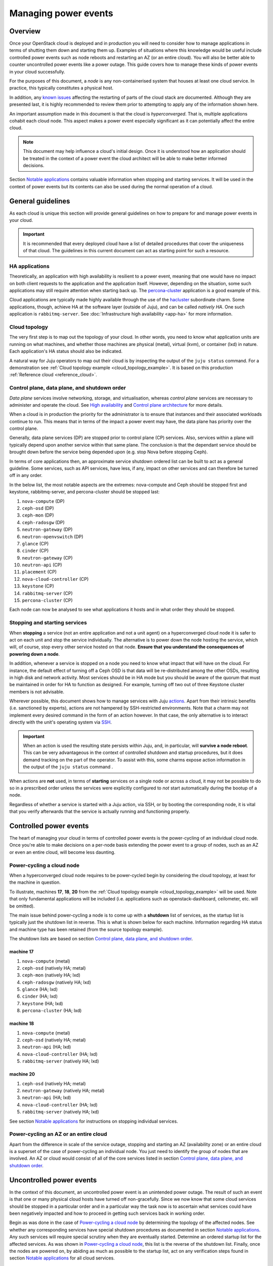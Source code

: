 .. _managing_power_events:

=====================
Managing power events
=====================

Overview
--------

Once your OpenStack cloud is deployed and in production you will need to
consider how to manage applications in terms of shutting them down and starting
them up. Examples of situations where this knowledge would be useful include
controlled power events such as node reboots and restarting an AZ (or an entire
cloud). You will also be better able to counter uncontrolled power events like
a power outage. This guide covers how to manage these kinds of power events in
your cloud successfully.

For the purposes of this document, a *node* is any non-containerised system
that houses at least one cloud service. In practice, this typically constitutes
a physical host.

In addition, any `known issues`_ affecting the restarting of parts of the cloud
stack are documented. Although they are presented last, it is highly
recommended to review them prior to attempting to apply any of the information
shown here.

An important assumption made in this document is that the cloud is
*hyperconverged*. That is, multiple applications cohabit each cloud node. This
aspect makes a power event especially significant as it can potentially affect
the entire cloud.

.. note::

   This document may help influence a cloud's initial design. Once it
   is understood how an application should be treated in the context
   of a power event the cloud architect will be able to make better
   informed decisions.

Section `Notable applications`_ contains valuable information when stopping and
starting services. It will be used in the context of power events but its
contents can also be used during the normal operation of a cloud.

General guidelines
------------------

As each cloud is unique this section will provide general guidelines on how to
prepare for and manage power events in your cloud.

.. important::

   It is recommended that every deployed cloud have a list of detailed
   procedures that cover the uniqueness of that cloud. The guidelines
   in this current document can act as starting point for such a
   resource.

HA applications
~~~~~~~~~~~~~~~

Theoretically, an application with high availability is resilient to a power
event, meaning that one would have no impact on both client requests to the
application and the application itself. However, depending on the situation,
some such applications may still require attention when starting back up. The
`percona-cluster`_ application is a good example of this.

Cloud applications are typically made highly available through the use of the
`hacluster`_ subordinate charm. Some applications, though, achieve HA at the
software layer (outside of Juju), and can be called *natively HA*. One such
application is ``rabbitmq-server``. See :doc:`Infrastructure high availability
<app-ha>` for more information.

Cloud topology
~~~~~~~~~~~~~~

The very first step is to map out the topology of your cloud. In other words,
you need to know what application units are running on what machines, and
whether those machines are physical (metal), virtual (kvm), or container (lxd)
in nature. Each application's HA status should also be indicated.

A natural way for Juju operators to map out their cloud is by inspecting the
output of the ``juju status`` command. For a demonstration see :ref:`Cloud
topology example <cloud_topology_example>`. It is based on this production
:ref:`Reference cloud <reference_cloud>`.

Control plane, data plane, and shutdown order
~~~~~~~~~~~~~~~~~~~~~~~~~~~~~~~~~~~~~~~~~~~~~

*Data plane* services involve networking, storage, and virtualisation, whereas
*control plane* services are necessary to administer and operate the cloud.
See `High availability`_ and `Control plane architecture`_ for more details.

When a cloud is in production the priority for the administrator is to ensure
that instances and their associated workloads continue to run. This means that
in terms of the impact a power event may have, the data plane has priority
over the control plane.

Generally, data plane services (DP) are stopped prior to control plane (CP)
services. Also, services within a plane will typically depend upon another
service within that same plane. The conclusion is that the dependant service
should be brought down before the service being depended upon (e.g. stop Nova
before stopping Ceph).

In terms of core applications then, an approximate service shutdown ordered
list can be built to act as a general guideline. Some services, such as API
services, have less, if any, impact on other services and can therefore be
turned off in any order.

In the below list, the most notable aspects are the extremes: nova-compute and
Ceph should be stopped first and keystone, rabbitmq-server, and percona-cluster
should be stopped last:

#. ``nova-compute`` (DP)
#. ``ceph-osd`` (DP)
#. ``ceph-mon`` (DP)
#. ``ceph-radosgw`` (DP)
#. ``neutron-gateway`` (DP)
#. ``neutron-openvswitch`` (DP)
#. ``glance`` (CP)
#. ``cinder`` (CP)
#. ``neutron-gateway`` (CP)
#. ``neutron-api`` (CP)
#. ``placement`` (CP)
#. ``nova-cloud-controller`` (CP)
#. ``keystone`` (CP)
#. ``rabbitmq-server`` (CP)
#. ``percona-cluster`` (CP)

Each node can now be analysed to see what applications it hosts and in what
order they should be stopped.

Stopping and starting services
~~~~~~~~~~~~~~~~~~~~~~~~~~~~~~

When **stopping** a service (not an entire application and not a unit agent) on
a hyperconverged cloud node it is safer to act on each unit and stop the
service individually. The alternative is to power down the node hosting the
service, which will, of course, stop every other service hosted on that node.
**Ensure that you understand the consequences of powering down a node**.

In addition, whenever a service is stopped on a node you need to know what
impact that will have on the cloud. For instance, the default effect of turning
off a Ceph OSD is that data will be re-distributed among the other OSDs,
resulting in high disk and network activity. Most services should be in HA mode
but you should be aware of the quorum that must be maintained in order for HA
to function as designed. For example, turning off two out of three Keystone
cluster members is not advisable.

Wherever possible, this document shows how to manage services with Juju
`actions`_. Apart from their intrinsic benefits (i.e. sanctioned by experts),
actions are not hampered by SSH-restricted environments. Note that a charm may
not implement every desired command in the form of an action however. In that
case, the only alternative is to interact directly with the unit's operating
system via `SSH`_.

.. important::

   When an action is used the resulting state persists within Juju, and, in
   particular, will **survive a node reboot**. This can be very advantageous in
   the context of controlled shutdown and startup procedures, but it does
   demand tracking on the part of the operator. To assist with this, some
   charms expose action information in the output of the ``juju status``
   command .

When actions are **not** used, in terms of **starting** services on a single
node or across a cloud, it may not be possible to do so in a prescribed order
unless the services were explicitly configured to *not* start automatically
during the bootup of a node.

.. QUESTION

   pmatulis: It is possible to start (and stop) LXD containers in a
   certain order. Is adding this element to bundles a viable response
   to the above for LXD-based workloads?`

Regardless of whether a service is started with a Juju action, via SSH, or by
booting the corresponding node, it is vital that you verify afterwards that the
service is actually running and functioning properly.

Controlled power events
-----------------------

The heart of managing your cloud in terms of controlled power events is the
power-cycling of an individual cloud node. Once you're able to make decisions
on a per-node basis extending the power event to a group of nodes, such as an
AZ or even an entire cloud, will become less daunting.

Power-cycling a cloud node
~~~~~~~~~~~~~~~~~~~~~~~~~~

When a hyperconverged cloud node requires to be power-cycled begin by
considering the cloud topology, at least for the machine in question.

To illustrate, machines **17**, **18**, **20** from the :ref:`Cloud topology
example <cloud_topology_example>` will be used. Note that only fundamental
applications will be included (i.e. applications such as openstack-dashboard,
ceilometer, etc. will be omitted).

The main issue behind power-cycling a node is to come up with a **shutdown**
list of services, as the startup list is typically just the shutdown list in
reverse. This is what is shown below for each machine. Information regarding HA
status and machine type has been retained (from the source topology example).

The shutdown lists are based on section `Control plane, data plane, and
shutdown order`_.

machine 17
^^^^^^^^^^

#. ``nova-compute`` (metal)
#. ``ceph-osd`` (natively HA; metal)
#. ``ceph-mon`` (natively HA; lxd)
#. ``ceph-radosgw`` (natively HA; lxd)
#. ``glance`` (HA; lxd)
#. ``cinder`` (HA; lxd)
#. ``keystone`` (HA; lxd)
#. ``percona-cluster`` (HA; lxd)

machine 18
^^^^^^^^^^

#. ``nova-compute`` (metal)
#. ``ceph-osd`` (natively HA; metal)
#. ``neutron-api`` (HA; lxd)
#. ``nova-cloud-controller`` (HA; lxd)
#. ``rabbitmq-server`` (natively HA; lxd)

machine 20
^^^^^^^^^^

#. ``ceph-osd`` (natively HA; metal)
#. ``neutron-gateway`` (natively HA; metal)
#. ``neutron-api`` (HA; lxd)
#. ``nova-cloud-controller`` (HA; lxd)
#. ``rabbitmq-server`` (natively HA; lxd)

See section `Notable applications`_ for instructions on stopping individual
services.

Power-cycling an AZ or an entire cloud
~~~~~~~~~~~~~~~~~~~~~~~~~~~~~~~~~~~~~~

Apart from the difference in scale of the service outage, stopping and starting
an AZ (availability zone) or an entire cloud is a superset of the case of
power-cycling an individual node. You just need to identify the group of nodes
that are involved. An AZ or cloud would consist of all of the core services
listed in section `Control plane, data plane, and shutdown order`_.

Uncontrolled power events
-------------------------

In the context of this document, an uncontrolled power event is an unintended
power outage. The result of such an event is that one or many physical cloud
hosts have turned off non-gracefully. Since we now know that some cloud
services should be stopped in a particular order and in a particular way the
task now is to ascertain what services could have been negatively impacted and
how to proceed in getting such services back in working order.

Begin as was done in the case of `Power-cycling a cloud node`_ by determining
the topology of the affected nodes. See whether any corresponding services have
special shutdown procedures as documented in section `Notable applications`_.
Any such services will require special scrutiny when they are eventually
started. Determine an ordered startup list for the affected services. As was
shown in `Power-cycling a cloud node`_, this list is the reverse of the
shutdown list. Finally, once the nodes are powered on, by abiding as much as
possible to the startup list, act on any verification steps found in section
`Notable applications`_ for all cloud services.

.. important::

   To prevent affected machines from turning back on automatically, and thus
   interfering with the startup procedures for your cloud, it is recommended to
   disable the auto-poweron BIOS setting on all cloud nodes.

Notable applications
--------------------

This section contains application-specific shutdown/restart procedures,
well-known caveats, or just valuable tips.

As noted under `Stopping and starting services`_, this document encourages the
use of actions for managing application services. The general syntax is::

    juju run-action --wait <unit> <action>

In the procedures that follow, <unit> will be replaced by an example only (e.g.
``nova-compute/0``). You will need to substitute in the actual unit for your
cloud.

For convenience, the applications are listed here (you can also use the table
of contents in the upper left-hand-side):

+-----------------+-----------+--------------------+--------------------------+--------------------+
| `ceph-osd`_     | `cinder`_ | `keystone`_        | `neutron-openvswitch`_   | `percona-cluster`_ |
+-----------------+-----------+--------------------+--------------------------+--------------------+
| `ceph-mon`_     | `etcd`_   | `landscape`_       | `nova-compute`_          | `rabbitmq-server`_ |
+-----------------+-----------+--------------------+--------------------------+--------------------+
| `ceph-radosgw`_ | `glance`_ | `neutron-gateway`_ | `nova-cloud-controller`_ | `vault`_           |
+-----------------+-----------+--------------------+--------------------------+--------------------+

-------------------------------------------------------------------------------

.. _ceph-osd:
.. _ceph-mon:
.. _ceph-radosgw:

ceph
~~~~

All Ceph services are grouped under this one heading.

.. note::

   Some ceph-related charms are lacking in actions. Some procedures will
   involve direct intervention. See bugs `LP #1846049`_, `LP #1846050`_, `LP
   #1849222`_, and `LP #1849224`_.

shutdown
^^^^^^^^

With respect to powering down a node that hosts an OSD, by default, the Ceph
CRUSH map is configured to treat each cluster machine as a failure domain. The
default pool behaviour is to replicate data across three failure domains, and
require at least two of them to be present to accept writes. Shutting down
multiple machines too quickly may cause two of three copies of a particular
placement group to become temporarily unavailable, which would cause consuming
applications to block on writes. The CRUSH map can be configured to spread
replicas over a failure domain other than machines. See `CRUSH maps`_ in the
Ceph documentation.

The shutdown procedures for Ceph are provided for both a **cluster** and for
individual **components** (e.g. ``ceph-mon``).

cluster
"""""""

1. Ensure that the cluster is in a healthy state. From a Juju client, run a
   status check on any MON unit::

    juju ssh ceph-mon/1 sudo ceph status

2. Shut down all components/clients consuming Ceph before shutting down Ceph
   components to avoid application-level data loss.

3. Set the cluster-wide ``noout`` option, on any MON unit, to prevent data
   rebalancing from occurring when OSDs start disappearing from the network::

    juju run-action --wait ceph-mon/1 set-noout

   Query status again to ensure that the option is set::

    juju ssh ceph-mon/1 sudo ceph status

   Expected partial output is::

    health: HEALTH_WARN
    noout flag(s) set

4. Stop the RADOS Gateway service on **each** ``ceph-radosgw`` unit.

   First get the current status::

    juju ssh ceph-radosgw/0 systemctl status ceph-radosgw@\*

   Example partial output is::

    ● ceph-radosgw@rgw.ip-172-31-93-254.service - Ceph rados gateway
       Loaded: loaded (/lib/systemd/system/ceph-radosgw@.service; indirect; vendor
       preset: enabled)
          Active: active (running) since Mon 2019-09-30 21:33:53 UTC; 9min ago

   Now pause the service::

    juju run-action --wait ceph-radosgw/0 pause

   Verify that the service has stopped::

    juju ssh ceph-radosgw/0 systemctl status ceph-radosgw@\*

   Expected output is null (no output).

5. Mark all of a unit's OSDs as 'out'. Do this on **each** ``ceph-osd`` unit::

    juju run-action --wait ceph-osd/1 osd-out

   Once done, verify that all of the cluster's OSDs are *out*::

    juju ssh ceph-mon/1 sudo ceph status

   Assuming a total of six OSDs, expected partial output ("0 in") is::

    osd: 6 osds: 6 up, 0 in; 66 remapped pgs

6. Stop the MON service on **each** ``ceph-mon`` unit::

    juju ssh ceph-mon/0 sudo systemctl stop ceph-mon.service

   Verify that the MON service has stopped on each unit::

    juju ssh ceph-mon/0 systemctl status ceph-mon.service

   Expected partial output is::

    Active: inactive (dead) since Mon 2019-09-30 19:46:09 UTC; 1h 1min ago

.. important::

   Once the MON units have lost quorum you will lose the ability to
   query the cluster.

component
"""""""""

1. Ensure that the cluster is in a healthy state. On any MON::

    juju ssh ceph-mon/1 sudo ceph status

2. **ceph-mon** - To bring down a single MON service:

   a. Stop the MON service on the ``ceph-mon`` unit::

       juju ssh ceph-mon/0 sudo systemctl stop ceph-mon.service

   b. Do not bring down another MON until the cluster has recovered from the
      loss of the current one (run a status check).

3. **ceph-osd** - To bring down all the OSDs on a single unit:

   a. Mark all the OSDs on the ``ceph-osd`` unit as 'out'::

       juju run-action --wait ceph-osd/2 osd-out

   b. Do not mark OSDs on another unit as 'out' until the cluster has recovered
      from the loss of the current one (run a status check).

startup
^^^^^^^

The startup procedures for Ceph are provided for both a **cluster** and for
individual **components** (e.g. ``ceph-mon``).

cluster
"""""""

Nodes hosting Ceph services should be powered on such that the services are
started in this order:

1. ``ceph-mon``
2. ``ceph-osd``
3. ``ceph-radosgw``

**Important**: If during cluster shutdown,

a. a unit's OSDs were marked as 'out' then you must re-insert them. Do this for
   **each** ``ceph-osd`` unit::

    juju run-action --wait ceph-osd/0 osd-in

b. the ``noout`` option was set, you will need to unset it. On any MON unit::

    juju run-action --wait ceph-mon/0 unset-noout

c. a RADOS Gateway service was paused, you will need to resume it. Do this for
   **each** ``ceph-radosgw`` unit::

    juju run-action --wait ceph-radosgw/0 resume

Finally, ensure that the cluster is in a healthy state by running a status
check on any MON unit::

    juju ssh ceph-mon/0 sudo ceph status

component
"""""""""

1. Ensure that the cluster is in a healthy state. On any MON::

    juju ssh ceph-mon/0 sudo ceph status

2. **ceph-mon** - To bring up a single MON service:

   a. Start the MON service on the ``ceph-mon`` unit::

       juju ssh ceph-mon/1 sudo systemctl start ceph-mon.service

   b. Do not bring up another MON until the cluster has recovered from the
      addition of the current one (run a status check).

3. **ceph-osd** - To bring up all the OSDs on a unit:

   a. Re-insert the OSDs on the ``ceph-osd`` unit::

       juju run-action --wait ceph-osd/1 osd-in

   b. Do not re-insert OSDs on another unit until the cluster has recovered
      from the addition of the current ones (run a status check).

.. important::

   Individual OSDs on a unit cannot be started or stopped using
   actions. They are managed as a collective.

-------------------------------------------------------------------------------

cinder
~~~~~~

shutdown
^^^^^^^^

To pause the Cinder service::

    juju run-action --wait cinder/0 pause

startup
^^^^^^^

To resume the Cinder service::

    juju run-action --wait cinder/0 resume

-------------------------------------------------------------------------------

etcd
~~~~

.. note::

   The ``etcd`` charm is lacking in actions. Some procedures will
   involve direct intervention. See bug `LP #1846257`_.

shutdown
^^^^^^^^

To stop the Etcd service::

    juju ssh etcd/0 sudo systemctl stop snap.etcd.etcd

startup
^^^^^^^

To start the Etcd service::

    juju ssh etcd/0 sudo systemctl start snap.etcd.etcd

read queries
^^^^^^^^^^^^

To see the etcd cluster status. On any ``etcd`` unit::

    juju run-action --wait etcd/0 health

loss of etcd quorum
^^^^^^^^^^^^^^^^^^^

If the majority of the etcd units fail (e.g. 2 out of 3) you can scale down the
cluster (e.g. 3 to 1). However, if all hooks have not had a chance to run (e.g.
you may have to force remove and redeploy faulty units) the surviving master
will not accept new cluster members/units. In that case, do the following:

1. Scale down the cluster to 1 unit any way you can (remove faulty units / stop
   the etcd service / delete the database on the slave units).

2. Force the surviving master to become a 1-node cluster. On the appropriate
   unit:

   a. Stop the service::

       juju ssh etcd/0 sudo systemctl stop snap.etcd.etcd

   b. Connect to the unit via SSH and edit
      ``/var/snap/etcd/common/etcd.conf.yml`` by setting ``force-new-cluster``
      to 'true'.

   c. Start the service::

       juju ssh etcd/0 sudo systemctl start snap.etcd.etcd

   d. Connect to the unit via SSH and edit
      ``/var/snap/etcd/common/etcd.conf.yml`` by setting ``force-new-cluster``
      to 'false'.

3. Scale up the cluster by adding new etcd units.

-------------------------------------------------------------------------------

glance
~~~~~~

shutdown
^^^^^^^^

To pause the Glance service::

    juju run-action --wait glance/0 pause

.. important::

   If Glance is clustered using the 'hacluster' charm, first **pause**
   hacluster and then **pause** Glance.

startup
^^^^^^^

To resume the Glance service::

    juju run-action --wait glance/0 resume

.. important::

   If Glance is clustered using the 'hacluster' charm, first
   **resume** Glance and then **resume** hacluster.

-------------------------------------------------------------------------------

keystone
~~~~~~~~

shutdown
^^^^^^^^

To pause the Keystone service::

    juju run-action --wait keystone/0 pause

.. important::

   If Keystone is clustered using the 'hacluster' charm, first
   **pause** hacluster and then **pause** Keystone.

startup
^^^^^^^

To resume the Keystone service::

    juju run-action --wait keystone/0 resume

.. important::

   If Keystone is clustered using the 'hacluster' charm, first
   **resume** Keystone and then **resume** hacluster.

-------------------------------------------------------------------------------

landscape
~~~~~~~~~

.. note::

   The ``postgresql`` charm, needed by Landscape, is lacking in
   actions. Some procedures will involve direct intervention. See bug
   `LP #1846279`_.

shutdown
^^^^^^^^

1. Pause the Landscape service::

    juju run-action --wait landscape-server/0 pause

2. Stop the PostgreSQL service::

    juju ssh postgresql/0 sudo systemctl stop postgresql

3. Pause the RabbitMQ service::

    juju run-action --wait rabbitmq-server/0 pause

.. caution::

   Services other than Landscape may also be using either of the
   PostgreSQL or RabbitMQ services.

startup
^^^^^^^

The startup of Landscape should be done in the reverse order.

1. Ensure the RabbitMQ service is started::

    juju run-action --wait rabbitmq-server/0 pause

2. Ensure the PostgreSQL service is started::

    juju ssh postgresql/0 sudo systemctl start postgresql

3. Resume the Landscape service::

    juju run-action --wait landscape-server/0 pause

-------------------------------------------------------------------------------

neutron-gateway
~~~~~~~~~~~~~~~

neutron agents
^^^^^^^^^^^^^^

A cloud outage will occur if a node hosting a non-HA ``neutron-gateway`` is
power cycled due to the lack of neutron agents.

Before stopping the service you can manually check for HA status of neutron
agents on the node using the commands below. HA is confirmed by the presence of
more than one agent per **router**, in the case of L3 agents, and more than one
per **network**, in the case of DHCP agents.

To return the list of **L3 agents** serving each of the routers connected to a
node:

.. code-block:: none

   for i in `openstack network agent list | grep L3 | awk '/$NODE/ {print $2}'` ; \
   do printf "\nAgent $i serves:" ; \
       for f in `neutron router-list-on-l3-agent $i | awk '/network_id/ {print$2}'` ; \
       do printf "\n Router $f served by these agents:\n" ; \
           neutron l3-agent-list-hosting-router $f ; \
       done ; \
   done

To return the list of **DHCP agents** serving each of the networks connected to
a node:

.. code-block:: none

   for i in `openstack network agent list| grep -i dhcp |  awk '/$NODE/ {print $2}'` ; \
   do printf "\nAgent $i serves:" ; \
       for f in `neutron net-list-on-dhcp-agent $i | awk '!/+/ {print$2}'` ; \
       do printf "\nNetwork $f served by these agents:\n" ; \
           neutron dhcp-agent-list-hosting-net $f ; \
       done ; \
   done

.. note::

   Replace ``$NODE`` with the node hostname as known to OpenStack
   (i.e. ``openstack host list``).

shutdown
^^^^^^^^

To pause a Neutron gateway service::

    juju run-action --wait neutron-gateway/0 pause

startup
^^^^^^^

To resume a Neutron gateway service::

    juju run-action --wait neutron-gateway/0 resume

-------------------------------------------------------------------------------

neutron-openvswitch
~~~~~~~~~~~~~~~~~~~

shutdown
^^^^^^^^

To pause the Open vSwitch service::

    juju run-action --wait neutron-openvswitch/0 pause

startup
^^^^^^^

To resume the Open vSwitch service::

    juju run-action --wait neutron-openvswitch/0 resume

-------------------------------------------------------------------------------

nova-cloud-controller
~~~~~~~~~~~~~~~~~~~~~

shutdown
^^^^^^^^

To pause Nova controller services (Nova scheduler, Nova api, Nova network, Nova
objectstore)::

    juju run-action --wait nova-cloud-controller/0 pause

startup
^^^^^^^

To resume Nova controller services::

    juju run-action --wait nova-cloud-controller/0 resume

-------------------------------------------------------------------------------

nova-compute
~~~~~~~~~~~~

.. _nova-compute-shutdown:

shutdown
^^^^^^^^

True HA is not possible for ``nova-compute`` nor its instances. If a node
hosting this service is power-cycled the corresponding hypervisor is removed
from the pool of available hypervisors, and its instances will become
inaccessible. Generally speaking, individual hypervisors are fallible
components in a cloud. The standard response to this is to implement HA on the
instance workloads. Provided shared storage is set up, you can also move
instances to another compute node and boot them anew (state is lost) - see
`Evacuate instances`_.

To stop a Nova service:

1. Some affected nova instances may require a special shutdown sequence (e.g.
   an instance may host a workload that demands particular care when turning it
   off). Invoke them now.

2. Gracefully stop all remaining affected nova instances.

3. Pause the Nova service::

    juju run-action --wait nova-compute/0 pause

.. tip::

   If shared storage is implemented, instead of shutting down
   instances you may consider moving ("evacuating") them to another
   compute node. See `Evacuate instances`_.

startup
^^^^^^^

To resume a Nova service::

    juju run-action --wait nova-compute/0 resume

Instances that fail to come up properly can be moved to another compute host
(see `Evacuate instances`_).

-------------------------------------------------------------------------------

percona-cluster
~~~~~~~~~~~~~~~

shutdown
^^^^^^^^

To pause the Percona XtraDB service for a ``percona-cluster`` unit:

.. code-block:: none

   juju run-action --wait percona-cluster/0 pause

To gracefully shut down the cluster repeat the above for every unit.

startup
^^^^^^^

A special startup procedure is necessary regardless of how services were shut
down (gracefully, hard shutdown, or power outage).

Upon startup the cluster will be in a state described by either scenario 3 or 6
in the upstream document `How to recover a PXC cluster`_. The latter
documentation provides important context to the steps outlined below.

Both scenarios will require a unit to be assigned the role of "bootstrap node".

.. warning::

   Data loss may occur if an incorrect bootstrap node is chosen.

The steps will also involve the concept of application unit leadership. An
application leader unit is denoted by an asterisk in the Unit column of the
:command:`juju status` output.

Determine the bootstrap node
""""""""""""""""""""""""""""

Determine the bootstrap node by examining `Percona XtraDB sequence numbers`_.
The percona-cluster units either have the same sequence number or they do not.
Sequence numbers are displayed in the output of the :command:`juju status`
command.

.. note::

   Alternatively, the sequence number can be found on the corresponding
   machine's filesystem in file
   ``/var/lib/percona-xtradb-cluster/grastate.dat``.

Example #1 - Same sequence number

In this output the units have a common sequence number of '355'. This indicates
that any unit can act as the bootstrap node:

.. code-block:: console

   Unit                Workload  Agent  Machine  Public address  Ports     Message
   keystone/0*         active    idle   0        10.5.0.32       5000/tcp  Unit is ready
   percona-cluster/0   blocked   idle   1        10.5.0.20       3306/tcp  MySQL is down. Sequence Number: 355. Safe To Bootstrap: 0
     hacluster/0       active    idle            10.5.0.20                 Unit is ready and clustered
   percona-cluster/1   blocked   idle   2        10.5.0.17       3306/tcp  MySQL is down. Sequence Number: 355. Safe To Bootstrap: 0
     hacluster/1       active    idle            10.5.0.17                 Unit is ready and clustered
   percona-cluster/2*  blocked   idle   3        10.5.0.27       3306/tcp  MySQL is down. Sequence Number: 355. Safe To Bootstrap: 0
     hacluster/2*      active    idle            10.5.0.27                 Unit is ready and clustered

Example #2 - Different sequence numbers

In this output the units do not have a common sequence number. **The unit
chosen as the bootstrap node must be the one with the greatest sequence
number.** Here it is unit ``percona-cluster/2``, with a number of '1325':

.. code-block:: console

   Unit                Workload  Agent  Machine  Public address  Ports     Message
   keystone/0*         active    idle   0        10.5.0.32       5000/tcp  Unit is ready
   percona-cluster/0*  blocked   idle   1        10.5.0.20       3306/tcp  MySQL is down. Sequence Number: 1318. Safe To Bootstrap: 0
     hacluster/0*      active    idle            10.5.0.20                 Unit is ready and clustered
   percona-cluster/1   blocked   idle   2        10.5.0.17       3306/tcp  MySQL is down. Sequence Number: 1318. Safe To Bootstrap: 0
     hacluster/1       active    idle            10.5.0.17                 Unit is ready and clustered
   percona-cluster/2   blocked   idle   3        10.5.0.27       3306/tcp  MySQL is down. Sequence Number: 1325. Safe To Bootstrap: 0
     hacluster/2       active    idle            10.5.0.27                 Unit is ready and clustered

Initialise the cluster
""""""""""""""""""""""

Initialise the cluster by running the ``bootstrap-pxc`` action on the chosen
bootstrap node unit. In this example it is ``percona-cluster/2``, which happens
to be a non-leader.

.. code-block:: none

   juju run-action --wait percona-cluster/2 bootstrap-pxc

Notify the cluster of the new bootstrap UUID
""""""""""""""""""""""""""""""""""""""""""""

The cluster will typically require being notified of the new "bootstrap UUID".

In the vast majority of cases, once the ``bootstrap-pxc`` action has been run,
and the model has settled, the output to the :command:`juju status` command
will look like this:

.. code-block:: console

   Unit                Workload  Agent  Machine  Public address  Ports     Message
   keystone/0*         active    idle   0        10.5.0.32       5000/tcp  Unit is ready
   percona-cluster/0*  waiting   idle   1        10.5.0.20       3306/tcp  Unit waiting for cluster bootstrap
     hacluster/0*      active    idle            10.5.0.20                 Unit is ready and clustered
   percona-cluster/1   waiting   idle   2        10.5.0.17       3306/tcp  Unit waiting for cluster bootstrap
     hacluster/1       active    idle            10.5.0.17                 Unit is ready and clustered
   percona-cluster/2   waiting   idle   3        10.5.0.27       3306/tcp  Unit waiting for cluster bootstrap
     hacluster/2       active    idle            10.5.0.27                 Unit is ready and clustered

The message "Unit waiting for cluster bootstrap" indicates that the cluster
needs to be notified of the new bootstrap UUID, and is done via the
``notify-bootstrapped`` action. Which unit to apply this action against depends
on how the previous action was used:

#. If ``bootstrap-pxc`` was run on the leader then ``notify-bootstrapped``
   must be run on a non-leader.
#. Inversely, if ``bootstrap-pxc`` was run on a non-leader then
   ``notify-bootstrapped`` must be run on the leader.

In the current example, the first action was run on a non-leader
(``percona-cluster/2``). The second action should therefore be run on the
leader, which here is ``percona-cluster/0``:

.. code-block:: none

   juju run-action --wait percona-cluster/0 notify-bootstrapped

After the model settles, the status output should show all nodes in active and
ready state:

.. code-block:: console

   Unit                Workload  Agent  Machine  Public address  Ports     Message
   keystone/0*         active    idle   0        10.5.0.32       5000/tcp  Unit is ready
   percona-cluster/0*  active    idle   1        10.5.0.20       3306/tcp  Unit is ready
     hacluster/0*      active    idle            10.5.0.20                 Unit is ready and clustered
   percona-cluster/1   active    idle   2        10.5.0.17       3306/tcp  Unit is ready
     hacluster/1       active    idle            10.5.0.17                 Unit is ready and clustered
   percona-cluster/2   active    idle   3        10.5.0.27       3306/tcp  Unit is ready
     hacluster/2       active    idle            10.5.0.27                 Unit is ready and clustered

The percona-cluster application is now back to a clustered and healthy state.

-------------------------------------------------------------------------------

rabbitmq-server
~~~~~~~~~~~~~~~

shutdown
^^^^^^^^

To pause a RabbitMQ service::

    juju run-action --wait rabbitmq-server/0 pause

startup
^^^^^^^

To resume a RabbitMQ service::

    juju run-action --wait rabbitmq-server/0 resume

read queries
^^^^^^^^^^^^

Provided rabbitmq is running on a ``rabbitmq-server`` unit, you can perform a
status check::

    juju run-action --wait rabbitmq-server/1 cluster-status

Example partial output is:

.. code-block:: console

   Cluster status of node 'rabbit@ip-172-31-13-243'
    [{nodes,[{disc,['rabbit@ip-172-31-13-243']}]},
     {running_nodes,['rabbit@ip-172-31-13-243']},
     {cluster_name,<<"rabbit@ip-172-31-13-243.ec2.internal">>},
     {partitions,[]},
     {alarms,[{'rabbit@ip-172-31-13-243',[]}]}]

It is expected that there are no objects listed on the partitions line (as
above).

To list unconsumed queues (those with pending messages)::

    juju run-action --wait rabbitmq-server/1 list-unconsumed-queues

See `Partitions`_ and `Queues`_ in the RabbitMQ documentation.

partitions
^^^^^^^^^^

Any partitioned units will need to be attended to. Stop and start the
rabbitmq-server service for each ``rabbitmq-server`` unit, checking for status
along the way:

.. code-block:: none

   juju run-action --wait rabbitmq-server/0 pause
   juju run-action --wait rabbitmq-server/1 cluster-status
   juju run-action --wait rabbitmq-server/0 pause
   juju run-action --wait rabbitmq-server/1 cluster-status

If errors persist, the mnesia database will need to be removed from the
affected unit so it can be resynced from the other units. Do this by removing
the contents of the ``/var/lib/rabbitmq/mnesia`` directory between the stop and
start commands.

.. note::

    The network partitioning handling mode configured by the
    ``rabbitmq-server`` charm is ``autoheal``.

cluster startup problems
^^^^^^^^^^^^^^^^^^^^^^^^

By design, the last cluster node to shut down (primary broker) needs
to be the first one to start up. If the primary broker is not
available when restarting RabbitMQ units after an abnormal shut down
such as during a power loss or a scheduled cluster restart the
secondary RabbitMQ units will try to contact the primary broker for 5
minutes before giving up to start the cluster. This condition can be
identified by log entries such as

.. code-block:: console

   =WARNING REPORT==== 27-Apr-2021::19:50:45 ===
   Error while waiting for Mnesia tables: {timeout_waiting_for_tables,
                                           [rabbit_user,rabbit_user_permission,
                                            rabbit_vhost,rabbit_durable_route,
                                            rabbit_durable_exchange,
                                            rabbit_runtime_parameters,
                                            rabbit_durable_queue]}

   =INFO REPORT==== 27-Apr-2021::19:50:45 ===
   Waiting for Mnesia tables for 30000 ms, 0 retries left

   =INFO REPORT==== 27-Apr-2021::19:51:21 ===
   Timeout contacting cluster nodes: ['rabbit@juju-766a10-14',
                                      'rabbit@juju-766a10-15'].

Using the above log entries as an example, ``rabbit@juju-766a10-16``
tried to synchronize its queues with ``rabbit@juju-766a10-14`` and
``rabbit@juju-766a10-15`` but could not reach either. The cluster is
not operational.

In order to recover from this scenario both offline units,
``rabbit@juju-766a10-14`` and ``rabbit@juju-766a10-15``, need be to
started and unit ``rabbit@juju-766a10-16`` either rebooted or its
``rabbitmq-server`` service restarted once the other 2 units are
available.

It should be verified with

.. code-block:: none

   sudo rabbitmqctl cluster_status

on one of the running units that the RabbitMQ cluster is operational.
In case a unit gets stuck in an ``error`` state the command

.. code-block:: none

   juju resolve rabbitmq-server/0

can be used to clear this status.

If the primary broker is not available the cluster can be forced to
start by running the ``force-boot`` action on the remaining units,
e.g.

.. code-block:: none

   juju run-action --wait rabbitmq-server/0 force-boot

which makes use of the RabbitMQ `force_boot`_ option. The cluster will
become operational, however, it will be running on fewer units and
will not offer the same high availability and scalability. Either add
another unit or bring the missing primary broker online in order to
restore the cluster.

.. note::

   The ``force-boot`` action may cause the loss of queue data. See the
   upstream documentation on `Restarting Cluster Nodes`_ for more
   details.

.. note::

   Every unit or broker in a RabbitMQ cluster is equivalent and the
   term ``primary broker`` only applies in a shutdown scenario
   referring to the last broker to go down.

-------------------------------------------------------------------------------

vault
~~~~~

With HA Vault, each unit may need to be processed individually.

.. note::

   The vault charm is lacking in actions. Some procedures will involve direct
   intervention. See bug `LP #1846282`_.

.. warning::

   Ensure that the unseal keys are available before pausing a vault unit.

shutdown
^^^^^^^^

To pause a Vault service::

    juju run-action --wait vault/0 pause

The :command:`juju status` command will return: ``blocked, Vault service not
running``.

startup
^^^^^^^

To resume a Vault service::

    juju run-action --wait vault/0 resume

The :command:`juju status` command will return: ``blocked, Unit is sealed``.

read queries
^^^^^^^^^^^^

To see Vault service status::

    juju ssh vault/0 /snap/bin/vault status

Expected output is::

    Cluster is sealed

unsealing units
^^^^^^^^^^^^^^^

The unit will manually (and locally) need to be unsealed with its respective
``VAULT_ADDR`` environment variable and with the minimum number of unseal keys
(three here):

.. code-block:: none

   export VAULT_ADDR="http://<IP of vault unit>:8200"
   vault operator unseal <key>
   vault operator unseal <key>
   vault operator unseal <key>

Once the model has settled, the :command:`juju status` command will return:
``active, Unit is ready...``

Known issues
------------

- `LP #1804261`_ : ceph-osds will need to be restarted if they start before Vault is ready and unsealed
- `LP #1818260`_ : forget cluster node failed during cluster-relation-changed hook
- `LP #1818680`_ : booting should succeed even if vault is unavailable
- `LP #1818973`_ : vault fails to start when MySQL backend down
- `LP #1827690`_ : barbican-worker is down: Requested revision 1a0c2cdafb38 overlaps with other requested revisions 39cf2e645cba
- `LP #1840706`_ : install hook fails with psycopg2 ImportError

Consult each charm's bug tracker for full bug listings. See the `OpenStack
Charms`_ project group.

.. LINKS
.. _percona-cluster charm: https://opendev.org/openstack/charm-percona-cluster/src/branch/master/README.md#cold-boot
.. _How to recover a PXC cluster: https://www.percona.com/blog/2014/09/01/galera-replication-how-to-recover-a-pxc-cluster
.. _Percona XtraDB sequence numbers: https://www.percona.com/blog/2017/12/14/sequence-numbers-seqno-percona-xtradb-cluster/
.. _High availability: https://docs.openstack.org/arch-design/arch-requirements/arch-requirements-ha.html
.. _Control plane architecture: https://docs.openstack.org/arch-design/design-control-plane.html
.. _Evacuate instances: https://docs.openstack.org/nova/latest/admin/evacuate.html
.. _hacluster: https://jaas.ai/hacluster
.. _OpenStack Charms: https://launchpad.net/openstack-charms
.. _SSH: https://juju.is/docs/olm/accessing-individual-machines-with-ssh
.. _CRUSH maps: https://docs.ceph.com/docs/master/rados/operations/crush-map
.. _actions: https://juju.is/docs/olm/working-with-actions
.. _Partitions: https://www.rabbitmq.com/partitions.html
.. _Queues: https://www.rabbitmq.com/queues.html
.. _force_boot: https://www.rabbitmq.com/rabbitmqctl.8.html#force_boot
.. _Restarting Cluster Nodes: https://www.rabbitmq.com/clustering.html#restarting

.. BUGS
.. _LP #1804261: https://bugs.launchpad.net/charm-ceph-osd/+bug/1804261
.. _LP #1818260: https://bugs.launchpad.net/charm-rabbitmq-server/+bug/1818260
.. _LP #1818680: https://bugs.launchpad.net/charm-ceph-osd/+bug/1818680
.. _LP #1818973: https://bugs.launchpad.net/vault-charm/+bug/1818973
.. _LP #1827690: https://bugs.launchpad.net/charm-barbican/+bug/1827690
.. _LP #1840706: https://bugs.launchpad.net/vault-charm/+bug/1840706
.. _LP #1846049: https://bugs.launchpad.net/charm-ceph-mon/+bug/1846049
.. _LP #1846050: https://bugs.launchpad.net/charm-ceph-mon/+bug/1846050
.. _LP #1846257: https://bugs.launchpad.net/charm-etcd/+bug/1846257
.. _LP #1846279: https://bugs.launchpad.net/postgresql-charm/+bug/1846279
.. _LP #1846282: https://bugs.launchpad.net/vault-charm/+bug/1846282
.. _LP #1846375: https://bugs.launchpad.net/vault-charm/+bug/1846375
.. _LP #1849222: https://bugs.launchpad.net/charm-ceph-mon/+bug/1849222
.. _LP #1849224: https://bugs.launchpad.net/charm-ceph-radosgw/+bug/1849224
